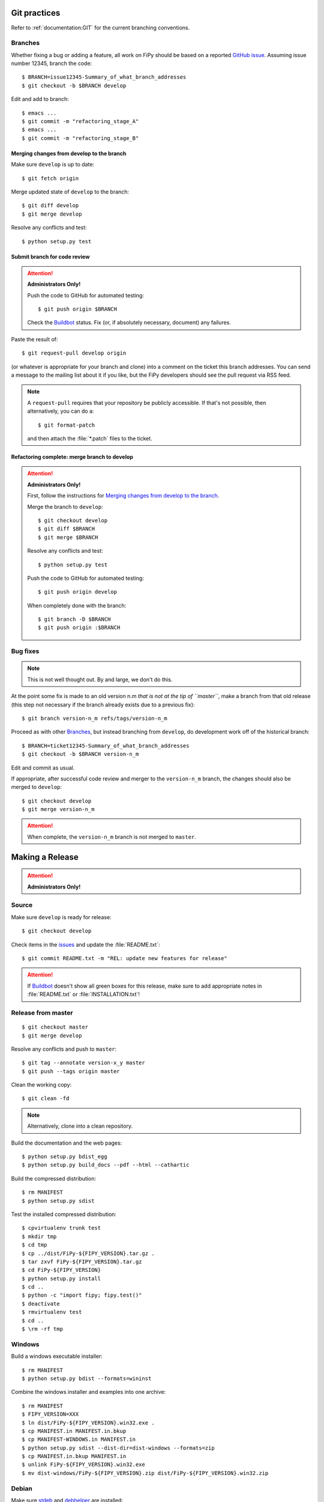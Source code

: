 =============
Git practices
=============

Refer to :ref:`documentation:GIT` for the current branching conventions.

--------
Branches
--------

Whether fixing a bug or adding a feature, all work on FiPy should be based 
on a reported `GitHub issue`_. Assuming issue number 12345, branch the code::

    $ BRANCH=issue12345-Summary_of_what_branch_addresses
    $ git checkout -b $BRANCH develop

Edit and add to branch::

    $ emacs ...
    $ git commit -m "refactoring_stage_A"
    $ emacs ...
    $ git commit -m "refactoring_stage_B"

Merging changes from develop to the branch
------------------------------------------

Make sure ``develop`` is up to date::

    $ git fetch origin

Merge updated state of ``develop`` to the branch::

    $ git diff develop
    $ git merge develop

Resolve any conflicts and test::

    $ python setup.py test

Submit branch for code review
-----------------------------

.. attention::

   **Administrators Only!**

   Push the code to GitHub for automated testing::

       $ git push origin $BRANCH

   Check the Buildbot_ status. Fix (or, if absolutely necessary, document)
   any failures.

Paste the result of::

    $ git request-pull develop origin

(or whatever is appropriate for your branch and clone) into a comment on
the ticket this branch addresses. You can send a message to the mailing
list about it if you like, but the FiPy developers should see the pull
request via RSS feed.

.. note::

   A ``request-pull`` requires that your repository be publicly accessible.
   If that's not possible, then alternatively, you can do a::

       $ git format-patch

   and then attach the :file:`*.patch` files to the ticket.
    
Refactoring complete: merge branch to develop
---------------------------------------------

.. attention::

   **Administrators Only!**

   First, follow the instructions for 
   `Merging changes from develop to the branch`_.

   Merge the branch to ``develop``::

       $ git checkout develop
       $ git diff $BRANCH
       $ git merge $BRANCH

   Resolve any conflicts and test::

       $ python setup.py test

   Push the code to GitHub for automated testing::

       $ git push origin develop

   When completely done with the branch::

       $ git branch -D $BRANCH
       $ git push origin :$BRANCH

---------
Bug fixes
---------

.. note::

   This is not well thought out. By and large, we don't do this.

At the point some fix is made to an old version n.m *that is not at the tip
of ``master``*, make a branch from that old release (this step not
necessary if the branch already exists due to a previous fix)::

    $ git branch version-n_m refs/tags/version-n_m

Proceed as with other Branches_, but instead branching from ``develop``, 
do development work off of the historical branch::

    $ BRANCH=ticket12345-Summary_of_what_branch_addresses
    $ git checkout -b $BRANCH version-n_m

Edit and commit as usual.

If appropriate, after successful code review and merger to the 
``version-n_m`` branch, the changes should also be merged to ``develop``::

    $ git checkout develop
    $ git merge version-n_m

.. attention::

   When complete, the ``version-n_m`` branch is not merged to ``master``.

================
Making a Release
================

.. attention::

   **Administrators Only!**

------
Source
------

Make sure ``develop`` is ready for release::

   $ git checkout develop

Check items in the issues_ and update the :file:`README.txt`::

   $ git commit README.txt -m "REL: update new features for release"

.. attention::

   If Buildbot_ doesn't show all green boxes for this release, make sure to
   add appropriate notes in :file:`README.txt` or :file:`INSTALLATION.txt`!

-------------------
Release from master
-------------------

::

    $ git checkout master
    $ git merge develop

Resolve any conflicts and push to ``master``::

    $ git tag --annotate version-x_y master
    $ git push --tags origin master

Clean the working copy::

    $ git clean -fd

.. note::

   Alternatively, clone into a clean repository.

Build the documentation and the web pages::

    $ python setup.py bdist_egg
    $ python setup.py build_docs --pdf --html --cathartic

Build the compressed distribution::

    $ rm MANIFEST
    $ python setup.py sdist

Test the installed compressed distribution::

    $ cpvirtualenv trunk test
    $ mkdir tmp
    $ cd tmp
    $ cp ../dist/FiPy-${FIPY_VERSION}.tar.gz .
    $ tar zxvf FiPy-${FIPY_VERSION}.tar.gz
    $ cd FiPy-${FIPY_VERSION}
    $ python setup.py install
    $ cd ..
    $ python -c "import fipy; fipy.test()"
    $ deactivate
    $ rmvirtualenv test
    $ cd ..
    $ \rm -rf tmp

-------
Windows
-------

Build a windows executable installer::

    $ rm MANIFEST
    $ python setup.py bdist --formats=wininst

Combine the windows installer and examples into one archive::

    $ rm MANIFEST
    $ FIPY_VERSION=XXX
    $ ln dist/FiPy-${FIPY_VERSION}.win32.exe .
    $ cp MANIFEST.in MANIFEST.in.bkup
    $ cp MANIFEST-WINDOWS.in MANIFEST.in
    $ python setup.py sdist --dist-dir=dist-windows --formats=zip
    $ cp MANIFEST.in.bkup MANIFEST.in
    $ unlink FiPy-${FIPY_VERSION}.win32.exe
    $ mv dist-windows/FiPy-${FIPY_VERSION}.zip dist/FiPy-${FIPY_VERSION}.win32.zip

------
Debian
------

Make sure stdeb_ and debhelper_ are installed::

    $ cd CLEAN
    $ python setup.py --command-packages=stdeb.command bdist_deb
    $ mv deb_dist/python-fipy_${FIPY_VERSION}-1_all.deb dist/python-fipy_${FIPY_VERSION}-1_all.deb

------
Upload
------

Tag the repository as appropriate (see `Git practices`_ above).

Upload the build products to PyPI

    $ python setup.py sdist upload

Upload the build products and documentation from :file:`dist/` and 
the web site to CTCMS ::

    $ export FIPY_WWWHOST=bunter:/u/WWW/wd15/fipy
    $ export FIPY_WWWACTIVATE=updatewww
    $ python setup.py upload_products --pdf --html --tarball --winzip

.. warning:: Some versions of ``rsync`` on Mac OS X have caused problems
   when they try to upload erroneous ``\rsrc`` directories. Version 2.6.2
   does not have this problem.

Make an announcement to `fipy@nist.gov`_

Build (``python setup.py bdist --formats=wininst``) a Windows `PyVTK`_
executable and upload to download page.

.. _GitHub issue: https://github.com/usnistgov/fipy/issues/new
.. _issues: https://github.com/usnistgov/fipy/issues
.. _Buildbot: http://build.cmi.kent.edu:8010/tgrid
.. _fipy@nist.gov: mailto:fipy@nist.gov
.. _PyVTK: http://cens.ioc.ee/projects/pyvtk/
.. _stdeb: http://github.com/astraw/stdeb
.. _debhelper: http://kitenet.net/~joey/code/debhelper/

